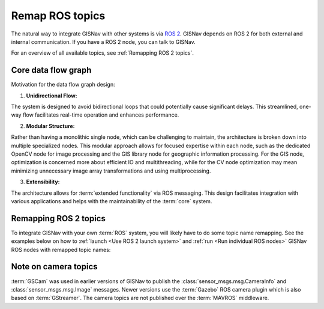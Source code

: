 Remap ROS topics
____________________________________________________
The natural way to integrate GISNav with other systems is via `ROS 2 <https://docs.ros.org/>`_. GISNav depends on ROS 2
for both external and internal communication. If you have a ROS 2 node, you can talk to GISNav.

For an overview of all available topics, see :ref:`Remapping ROS 2 topics`.


Core data flow graph
^^^^^^^^^^^^^^^^^^^^^^^^^^^^^^^^^^^^^^^^^^^^^^^^^^^^

.. todo::
    Add diagram

Motivation for the data flow graph design:

1. **Unidirectional Flow:**

The system is designed to avoid bidirectional loops that could potentially
cause significant delays. This streamlined, one-way flow facilitates real-time
operation and enhances performance.

2. **Modular Structure:**

Rather than having a monolithic single node, which can be challenging to
maintain, the architecture is broken down into multiple specialized nodes.
This modular approach allows for focused expertise within each node, such as
the dedicated OpenCV node for image processing and the GIS library node for
geographic information processing. For the GIS node, optimization is concerned
more about efficient IO and multithreading, while for the CV node optimization
may mean minimizing unnecessary image array transformations and using
multiprocessing.

3. **Extensibility:**

The architecture allows for :term:`extended functionality` via ROS messaging.
This design facilitates integration with various applications and helps with
the maintainability of the :term:`core` system.

Remapping ROS 2 topics
^^^^^^^^^^^^^^^^^^^^^^^^^^^^^^^^^^^^^^^^^^^^^^^^^^^^
To integrate GISNav with your own :term:`ROS` system, you will likely have to do
some topic name remapping. See the examples below on how to :ref:`launch
<Use ROS 2 launch system>` and :ref:`run <Run individual ROS nodes>` GISNav ROS
nodes with remapped topic names:

.. tab-set::

    .. tab-item:: ros2 launch
        :selected:

        The below diff is an example remapping for the camera topics for :class:`.PoseEstimationNode`:

        .. literalinclude:: ../../../../gisnav/launch/examples/base_camera_topic_remap.launch.py
            :diff: ../../../../gisnav/launch/base.launch.py
            :caption: Camera topic name remap in a launch file
            :language: python

        To launch the example base configuration (without :class:`.MockGPSNode` nor any :class:`.AutopilotNode`)

        .. code-block:: bash
            :caption: Launch topic name remap configuration

            ros2 launch gisnav examples/base_camera_topic_remap.launch.py

    .. tab-item:: ros2 run

        The below command launches camera topics for :class:`.PoseEstimationNode`:

        .. code-block:: bash
            :caption: Camera topic name remapping example using ``ros2 run``

            cd ~/colcon_ws
            ros2 run gisnav pose_estimation_node --ros-args --log-level info \
                --params-file src/gisnav/launch/params/pose_estimation_node.yaml \
                 -r camera/camera_info:=camera_info \
                 -r camera/image_raw:=image

Note on camera topics
^^^^^^^^^^^^^^^^^^^^^^^^^^^^^^^^^^^^^^^^^^^^^^^^^^^^

:term:`GSCam` was used in earlier versions of GISNav to publish the
:class:`sensor_msgs.msg.CameraInfo` and :class:`sensor_msgs.msg.Image` messages.
Newer versions use the :term:`Gazebo` ROS camera plugin which is also based on
:term:`GStreamer`. The camera topics are not published over the :term:`MAVROS`
middleware.
